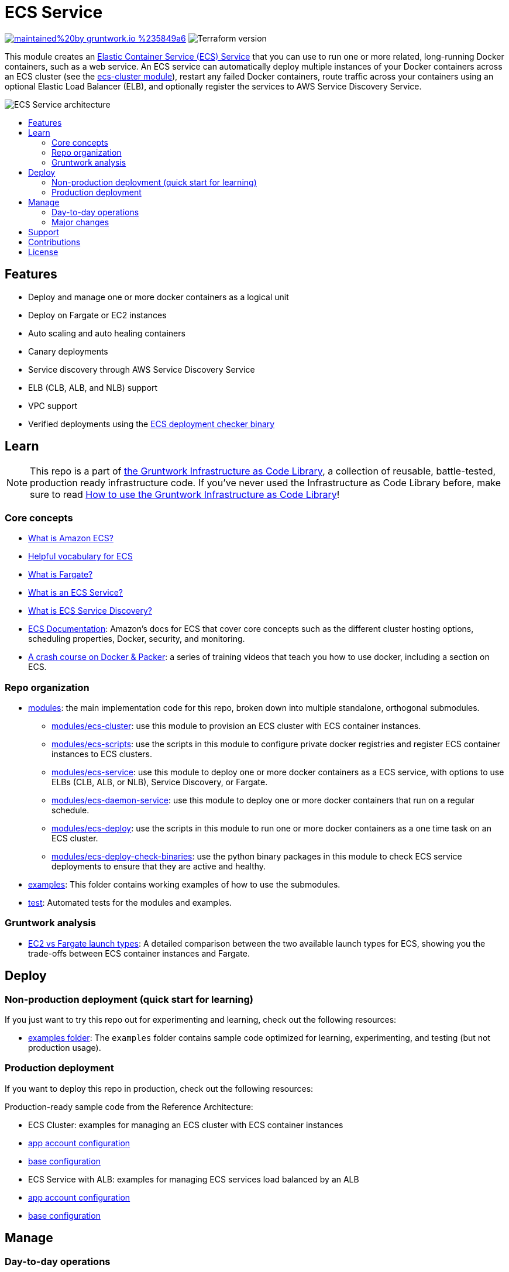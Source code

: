 :type: service
:name: ECS Service
:description: Deploy an ECS service with zero-downtime, rolling deployment, IAM Role, auto scaling, and more.
:icon: /_docs/ecs-service-icon.png
:category: docker-services
:cloud: aws
:tags: docker, orchestration, ecs, containers
:license: gruntwork
:built-with: terraform, python

// AsciiDoc TOC settings
:toc:
:toc-placement!:
:toc-title:

// GitHub specific settings. See https://gist.github.com/dcode/0cfbf2699a1fe9b46ff04c41721dda74 for details.
ifdef::env-github[]
:tip-caption: :bulb:
:note-caption: :information_source:
:important-caption: :heavy_exclamation_mark:
:caution-caption: :fire:
:warning-caption: :warning:
endif::[]

= ECS Service

image:https://img.shields.io/badge/maintained%20by-gruntwork.io-%235849a6.svg[link="https://gruntwork.io/?ref=repo_aws_ecs"]
image:https://img.shields.io/badge/tf-%3E%3D1.1.0-blue.svg[Terraform version]

This module creates an http://docs.aws.amazon.com/AmazonECS/latest/developerguide/ecs_services.html[Elastic Container
Service (ECS) Service] that you can use to run one or more related, long-running Docker containers, such as a web
service. An ECS service can automatically deploy multiple instances of your Docker containers across an ECS cluster (see
the link:/modules/ecs-cluster[ecs-cluster module]), restart any failed Docker containers, route traffic across your
containers using an optional Elastic Load Balancer (ELB), and optionally register the services to AWS Service Discovery
Service.

// tag::main-content[]

image::/_docs/ecs-service-architecture.png?raw=true[ECS Service architecture]


toc::[]




== Features

* Deploy and manage one or more docker containers as a logical unit
* Deploy on Fargate or EC2 instances
* Auto scaling and auto healing containers
* Canary deployments
* Service discovery through AWS Service Discovery Service
* ELB (CLB, ALB, and NLB) support
* VPC support
* Verified deployments using the link:/modules/ecs-deploy-check-binaries[ECS deployment checker binary]




== Learn

NOTE: This repo is a part of https://gruntwork.io/infrastructure-as-code-library/[the Gruntwork Infrastructure as Code
Library], a collection of reusable, battle-tested, production ready infrastructure code. If you've never used the Infrastructure as Code Library before, make sure to read https://gruntwork.io/guides/foundations/how-to-use-gruntwork-infrastructure-as-code-library/[How to use the Gruntwork Infrastructure as Code Library]!

=== Core concepts

* link:/core-concepts.md#what-is-elastic-container-service[What is Amazon ECS?]
* link:/core-concepts.md#helpful-vocabulary[Helpful vocabulary for ECS]
* link:/core-concepts.md#what-is-fargate[What is Fargate?]
* link:/modules/ecs-service/core-concepts.md#what-is-an-ecs-service[What is an ECS Service?]
* link:/modules/ecs-service/core-concepts.md#what-is-ecs-service-discovery[What is ECS Service Discovery?]
* https://docs.aws.amazon.com/AmazonECS/latest/developerguide/Welcome.html[ECS Documentation]: Amazon's docs for ECS that
  cover core concepts such as the different cluster hosting options, scheduling properties, Docker, security, and
  monitoring.
* https://training.gruntwork.io/p/a-crash-course-on-docker-packer[A crash course on Docker & Packer]: a series of
  training videos that teach you how to use docker, including a section on ECS.


=== Repo organization

* link:/modules[modules]: the main implementation code for this repo, broken down into multiple standalone, orthogonal submodules.
** link:/modules/ecs-cluster[modules/ecs-cluster]: use this module to provision an ECS cluster with ECS container
   instances.
** link:/modules/ecs-scripts[modules/ecs-scripts]: use the scripts in this module to configure private docker registries
   and register ECS container instances to ECS clusters.
** link:/modules/ecs-service[modules/ecs-service]: use this module to deploy one or more docker containers as a ECS
   service, with options to use ELBs (CLB, ALB, or NLB), Service Discovery, or Fargate.
** link:/modules/ecs-daemon-service[modules/ecs-daemon-service]: use this module to deploy one or more docker containers
   that run on a regular schedule.
** link:/modules/ecs-deploy[modules/ecs-deploy]: use the scripts in this module to run one or more docker
   containers as a one time task on an ECS cluster.
** link:/modules/ecs-deploy-check-binaries[modules/ecs-deploy-check-binaries]: use the python binary packages in this
   module to check ECS service deployments to ensure that they are active and healthy.
* link:/examples[examples]: This folder contains working examples of how to use the submodules.
* link:/test[test]: Automated tests for the modules and examples.


=== Gruntwork analysis

* link:/core-concepts.md#ec2-vs-fargate-launch-types[EC2 vs Fargate launch types]: A detailed comparison between the two
  available launch types for ECS, showing you the trade-offs between ECS container instances and Fargate.



== Deploy

=== Non-production deployment (quick start for learning)

If you just want to try this repo out for experimenting and learning, check out the following resources:

* link:/examples[examples folder]: The `examples` folder contains sample code optimized for learning, experimenting, and testing (but not production usage).

=== Production deployment

If you want to deploy this repo in production, check out the following resources:

Production-ready sample code from the Reference Architecture:

* ECS Cluster: examples for managing an ECS cluster with ECS container instances
  * https://github.com/gruntwork-io/terraform-aws-service-catalog/blob/main/examples/for-production/infrastructure-live/prod/us-west-2/prod/services/ecs-cluster/terragrunt.hcl[app account configuration]
  * https://github.com/gruntwork-io/terraform-aws-service-catalog/blob/main/examples/for-production/infrastructure-live/_envcommon/services/ecs-cluster.hcl[base configuration]

* ECS Service with ALB: examples for managing ECS services load balanced by an ALB
  * https://github.com/gruntwork-io/terraform-aws-service-catalog/blob/main/examples/for-production/infrastructure-live/prod/us-west-2/prod/services/ecs-sample-app-frontend/terragrunt.hcl[app account configuration]
  * https://github.com/gruntwork-io/terraform-aws-service-catalog/blob/main/examples/for-production/infrastructure-live/_envcommon/services/ecs-sample-app-frontend.hcl[base configuration]


== Manage

=== Day-to-day operations

* link:./core-concepts.md#how-do-i-use-fargate[How do I use Fargate?]
* link:./core-concepts.md#how-do-i-associate-the-ecs-service-with-an-alb-or-nlb[How do I associate the ECS Service with an ALB or NLB?]
* link:./core-concepts.md#how-do-i-setup-service-discovery[How do I setup Service Discovery?]
* link:./core-concepts.md#how-do-you-add-additional-iam-policies-to-the-ecs-service[How do I add IAM policies to the ECS service?]
* link:./core-concepts.md#how-do-you-scale-an-ecs-service[How do I scale an ECS service?]

=== Major changes

* link:/module/ecs-cluster/README.md#how-do-you-make-changes-to-the-ec-2-instances-in-the-cluster[How do you make changes to the EC2 instances in the cluster?]
* link:./core-concepts.md#how-do-ecs-services-deploy-new-versions-of-containers[How do ECS Services deploy new versions of containers?]
* link:./core-concepts.md#how-do-i-do-a-canary-deployment[How do I do a canary deployment?]


== Support

If you need help with this repo or anything else related to infrastructure or DevOps, Gruntwork offers https://gruntwork.io/support/[Commercial Support] via Slack, email, and phone/video. If you're already a Gruntwork customer, hop on Slack and ask away! If not, https://www.gruntwork.io/pricing/[subscribe now]. If you're not sure, feel free to email us at link:mailto:support@gruntwork.io[support@gruntwork.io].




== Contributions

Contributions to this repo are very welcome and appreciated! If you find a bug or want to add a new feature or even contribute an entirely new module, we are very happy to accept pull requests, provide feedback, and run your changes through our automated test suite.

Please see https://gruntwork.io/guides/foundations/how-to-use-gruntwork-infrastructure-as-code-library/#contributing-to-the-gruntwork-infrastructure-as-code-library[Contributing to the Gruntwork Infrastructure as Code Library] for instructions.




== License

Please see link:/LICENSE.txt[LICENSE.txt] for details on how the code in this repo is licensed.
